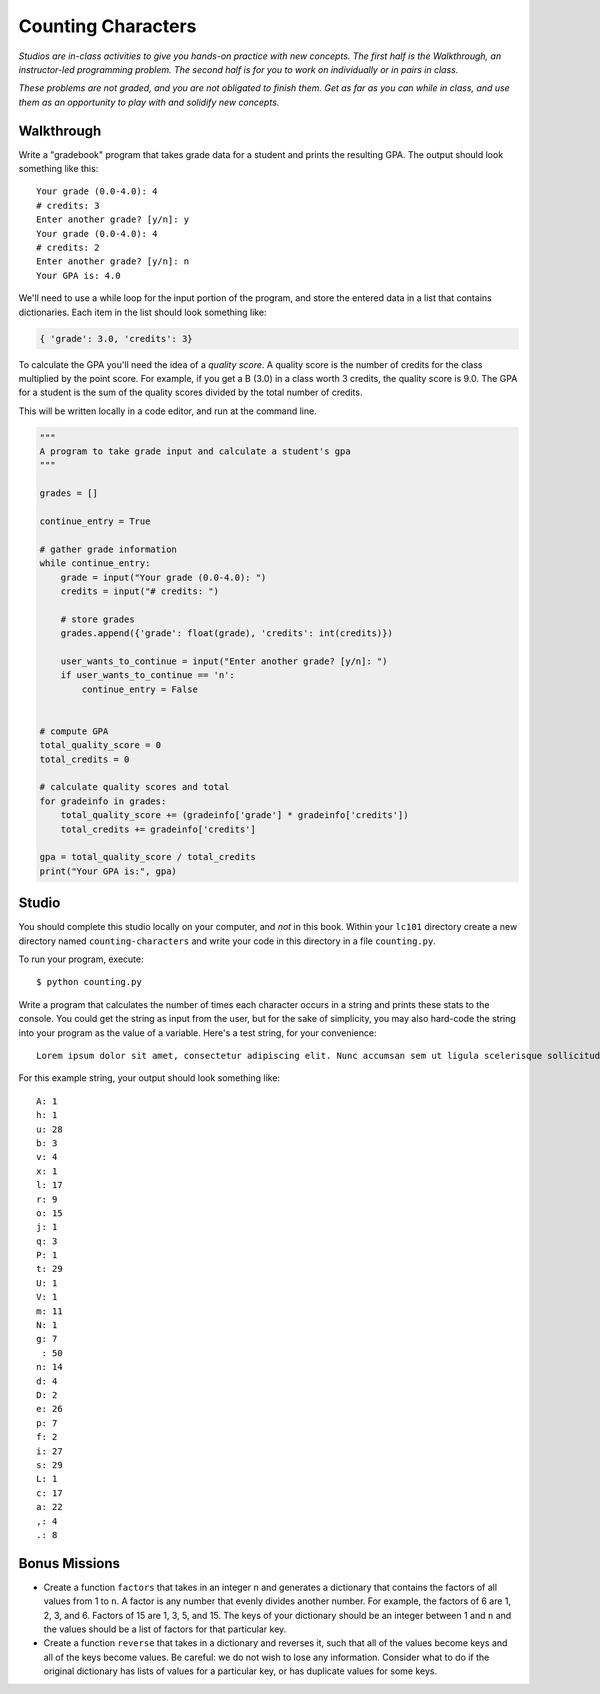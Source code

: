 Counting Characters
===================

*Studios are in-class activities to give you hands-on practice with new concepts. The first half is the Walkthrough, an instructor-led programming problem. The second half is for you to work on individually or in pairs in class.*

*These problems are not graded, and you are not obligated to finish them. Get as far as you can while in class, and use them as an opportunity to play with and solidify new concepts.*

Walkthrough
-----------

Write a "gradebook" program that takes grade data for a student and prints the resulting GPA. The output should look something like this: ::

    Your grade (0.0-4.0): 4
    # credits: 3
    Enter another grade? [y/n]: y
    Your grade (0.0-4.0): 4
    # credits: 2
    Enter another grade? [y/n]: n
    Your GPA is: 4.0


We'll need to use a while loop for the input portion of the program, and store the entered data in a list that contains dictionaries. Each item in the list should look something like:

.. sourcecode:: python

    { 'grade': 3.0, 'credits': 3}


To calculate the GPA you'll need the idea of a *quality score*. A quality score is the number of credits for the class multiplied by the point score. For example, if you get a B (3.0) in a class worth 3 credits, the quality score is 9.0. The GPA for a student is the sum of the quality scores divided by the total number of credits.

This will be written locally in a code editor, and run at the command line.

.. sourcecode:: python

    """
    A program to take grade input and calculate a student's gpa
    """

    grades = []

    continue_entry = True

    # gather grade information
    while continue_entry:
        grade = input("Your grade (0.0-4.0): ")
        credits = input("# credits: ")

        # store grades
        grades.append({'grade': float(grade), 'credits': int(credits)})

        user_wants_to_continue = input("Enter another grade? [y/n]: ")
        if user_wants_to_continue == 'n':
            continue_entry = False


    # compute GPA
    total_quality_score = 0
    total_credits = 0

    # calculate quality scores and total
    for gradeinfo in grades:
        total_quality_score += (gradeinfo['grade'] * gradeinfo['credits'])
        total_credits += gradeinfo['credits']

    gpa = total_quality_score / total_credits
    print("Your GPA is:", gpa)


Studio
------

You should complete this studio locally on your computer, and *not* in this book. Within your ``lc101`` directory create a new directory named ``counting-characters`` and write your code in this directory in a file ``counting.py``.

To run your program, execute: ::

    $ python counting.py

Write a program that calculates the number of times each character occurs in a string and prints these stats to the console. You could get the string as input from the user, but for the sake of simplicity, you may also hard-code the string into your program as the value of a variable. Here's a test string, for your convenience: ::

    Lorem ipsum dolor sit amet, consectetur adipiscing elit. Nunc accumsan sem ut ligula scelerisque sollicitudin. Ut at sagittis augue. Praesent quis rhoncus justo. Aliquam erat volutpat. Donec sit amet suscipit metus, non lobortis massa. Vestibulum augue ex, dapibus ac suscipit vel, volutpat eget massa. Donec nec velit non ligula efficitur luctus.

For this example string, your output should look something like: ::

    A: 1
    h: 1
    u: 28
    b: 3
    v: 4
    x: 1
    l: 17
    r: 9
    o: 15
    j: 1
    q: 3
    P: 1
    t: 29
    U: 1
    V: 1
    m: 11
    N: 1
    g: 7
     : 50
    n: 14
    d: 4
    D: 2
    e: 26
    p: 7
    f: 2
    i: 27
    s: 29
    L: 1
    c: 17
    a: 22
    ,: 4
    .: 8

Bonus Missions
--------------

* Create a function ``factors`` that takes in an integer ``n`` and generates a dictionary that contains the factors of all values from 1 to ``n``. A factor is any number that evenly divides another number. For example, the factors of 6 are 1, 2, 3, and 6. Factors of 15 are 1, 3, 5, and 15. The keys of your dictionary should be an integer between 1 and ``n`` and the values should be a list of factors for that particular key.

* Create a function ``reverse`` that takes in a dictionary and reverses it, such that all of the values become keys and all of the keys become values. Be careful: we do not wish to lose any information. Consider what to do if the original dictionary has lists of values for a particular key, or has duplicate values for some keys.
